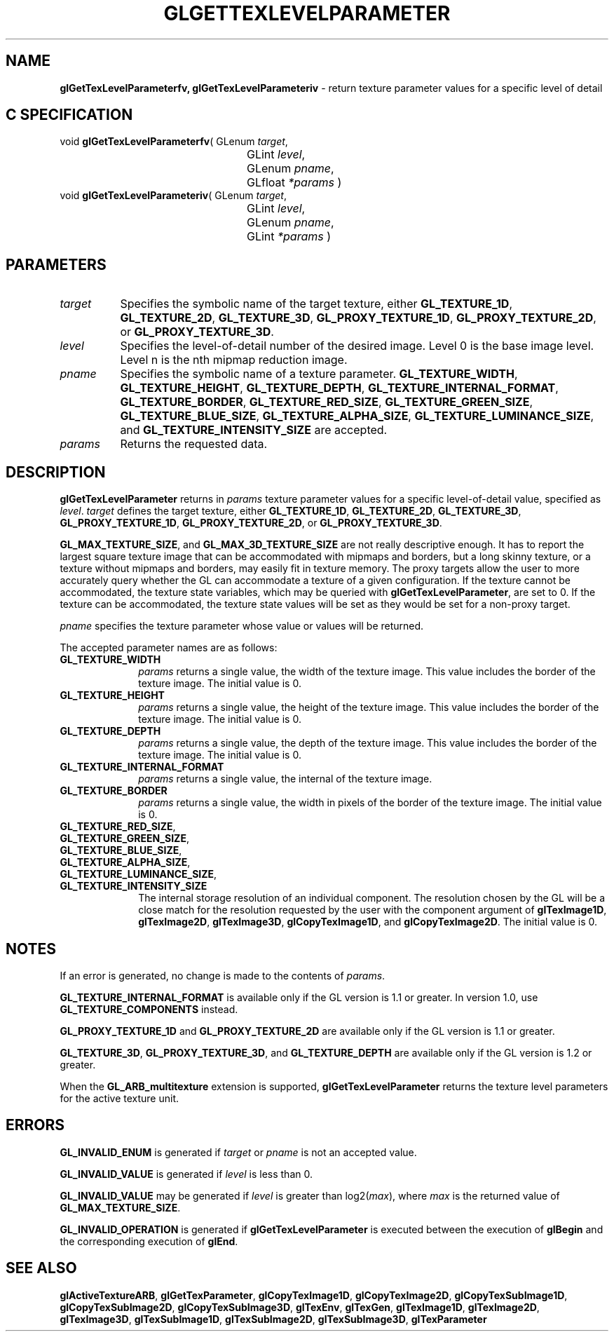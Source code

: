 '\" e  
'\"macro stdmacro
.ds Vn Version 1.2
.ds Dt 24 September 1999
.ds Re Release 1.2.1
.ds Dp May 22 14:45
.ds Dm 7 May 22 14:
.ds Xs 50913     7
.TH GLGETTEXLEVELPARAMETER 3G
.SH NAME
.B "glGetTexLevelParameterfv, glGetTexLevelParameteriv
\- return texture parameter values for a specific level of detail

.SH C SPECIFICATION
void \f3glGetTexLevelParameterfv\fP(
GLenum \fItarget\fP,
.nf
.ta \w'\f3void \fPglGetTexLevelParameterfv( 'u
	GLint \fIlevel\fP,
	GLenum \fIpname\fP,
	GLfloat \fI*params\fP )
.fi
void \f3glGetTexLevelParameteriv\fP(
GLenum \fItarget\fP,
.nf
.ta \w'\f3void \fPglGetTexLevelParameteriv( 'u
	GLint \fIlevel\fP,
	GLenum \fIpname\fP,
	GLint \fI*params\fP )
.fi

.SH PARAMETERS
.TP \w'\f2target\fP\ \ 'u 
\f2target\fP
Specifies the symbolic name of the target texture,
either \%\f3GL_TEXTURE_1D\fP, \%\f3GL_TEXTURE_2D\fP, \%\f3GL_TEXTURE_3D\fP,
\%\f3GL_PROXY_TEXTURE_1D\fP, \%\f3GL_PROXY_TEXTURE_2D\fP, or
\%\f3GL_PROXY_TEXTURE_3D\fP.
.TP
\f2level\fP
Specifies the level-of-detail number of the desired image.
Level 0 is the base image level.
Level n is the nth mipmap reduction image.
.TP
\f2pname\fP
Specifies the symbolic name of a texture parameter.
\%\f3GL_TEXTURE_WIDTH\fP,
\%\f3GL_TEXTURE_HEIGHT\fP,
\%\f3GL_TEXTURE_DEPTH\fP,
\%\f3GL_TEXTURE_INTERNAL_FORMAT\fP,
\%\f3GL_TEXTURE_BORDER\fP,
\%\f3GL_TEXTURE_RED_SIZE\fP,
\%\f3GL_TEXTURE_GREEN_SIZE\fP,
\%\f3GL_TEXTURE_BLUE_SIZE\fP,
\%\f3GL_TEXTURE_ALPHA_SIZE\fP,
\%\f3GL_TEXTURE_LUMINANCE_SIZE\fP, and
\%\f3GL_TEXTURE_INTENSITY_SIZE\fP are accepted.
.TP
\f2params\fP
Returns the requested data.
.SH DESCRIPTION
\%\f3glGetTexLevelParameter\fP returns in \f2params\fP texture parameter values for a specific 
level-of-detail value,
specified as \f2level\fP.
\f2target\fP defines the target texture,
either \%\f3GL_TEXTURE_1D\fP, \%\f3GL_TEXTURE_2D\fP, \%\f3GL_TEXTURE_3D\fP,
\%\f3GL_PROXY_TEXTURE_1D\fP, 
\%\f3GL_PROXY_TEXTURE_2D\fP, or
\%\f3GL_PROXY_TEXTURE_3D\fP.
.BR
.P
\%\f3GL_MAX_TEXTURE_SIZE\fP, and \%\f3GL_MAX_3D_TEXTURE_SIZE\fP are not really
descriptive enough.
It has to report the largest square texture image that can be
accommodated with mipmaps and borders, 
but a long skinny texture, or a texture without mipmaps and borders, may
easily fit in texture memory. 
The proxy targets allow the user to more accurately query
whether the GL can accommodate a texture of a given configuration.
If the texture cannot be accommodated, the texture state variables, which
may be queried with \%\f3glGetTexLevelParameter\fP, are set to 0.  If the texture can be accommodated,
the texture state values will be set as they would be set for a
non-proxy target.
.P
\f2pname\fP specifies the texture parameter whose value or values
will be returned.
.P
The accepted parameter names are as follows:
.TP 10
\%\f3GL_TEXTURE_WIDTH\fP
\f2params\fP returns a single value,
the width of the texture image.
This value includes the border of the texture image. The initial value is
0. 
.TP
\%\f3GL_TEXTURE_HEIGHT\fP
\f2params\fP returns a single value,
the height of the texture image.
This value includes the border of the texture image. The initial value is
0.
.TP
\%\f3GL_TEXTURE_DEPTH\fP
\f2params\fP returns a single value,
the depth of the texture image.
This value includes the border of the texture image. The initial value is
0.
.TP
\%\f3GL_TEXTURE_INTERNAL_FORMAT\fP
\f2params\fP returns a single value,
the internal  of the texture image. 
.TP
\%\f3GL_TEXTURE_BORDER\fP
\f2params\fP returns a single value,
the width in pixels of the border of the texture image. The initial value
is 0. 
.TP
\%\f3GL_TEXTURE_RED_SIZE\fP,
.TP
\%\f3GL_TEXTURE_GREEN_SIZE\fP,
.TP
\%\f3GL_TEXTURE_BLUE_SIZE\fP,
.TP
\%\f3GL_TEXTURE_ALPHA_SIZE\fP,
.TP
\%\f3GL_TEXTURE_LUMINANCE_SIZE\fP, 
.TP
\%\f3GL_TEXTURE_INTENSITY_SIZE\fP
The internal storage resolution of an individual component.
The resolution chosen by the GL will be a close match for the resolution
requested by the user with the component argument of \%\f3glTexImage1D\fP,
\%\f3glTexImage2D\fP, \%\f3glTexImage3D\fP, \%\f3glCopyTexImage1D\fP, and
\%\f3glCopyTexImage2D\fP. The initial value is 0. 
.SH NOTES
If an error is generated,
no change is made to the contents of \f2params\fP.
.P
\%\f3GL_TEXTURE_INTERNAL_FORMAT\fP is available only if the GL version is
1.1 or greater. In version 1.0, use \%\f3GL_TEXTURE_COMPONENTS\fP
instead.
.P
\%\f3GL_PROXY_TEXTURE_1D\fP and \%\f3GL_PROXY_TEXTURE_2D\fP are 
available only if the GL version is 1.1 or greater.
.P
\%\f3GL_TEXTURE_3D\fP, \%\f3GL_PROXY_TEXTURE_3D\fP, and \%\f3GL_TEXTURE_DEPTH\fP
are available only if the GL version is 1.2 or greater.
.P
When the \%\f3GL_ARB_multitexture\fP extension is supported, \%\f3glGetTexLevelParameter\fP returns
the texture level parameters for the active texture unit.
.SH ERRORS
\%\f3GL_INVALID_ENUM\fP is generated if \f2target\fP or \f2pname\fP is not an
accepted value.
.P
\%\f3GL_INVALID_VALUE\fP is generated if \f2level\fP is less than 0.
.P 
\%\f3GL_INVALID_VALUE\fP may be generated if \f2level\fP is greater
than log2(\f2max\fP),
where \f2max\fP is the returned value of \%\f3GL_MAX_TEXTURE_SIZE\fP.
.P
\%\f3GL_INVALID_OPERATION\fP is generated if \%\f3glGetTexLevelParameter\fP
is executed between the execution of \%\f3glBegin\fP
and the corresponding execution of \%\f3glEnd\fP.
.SH SEE ALSO
\%\f3glActiveTextureARB\fP,
\%\f3glGetTexParameter\fP,
\%\f3glCopyTexImage1D\fP,
\%\f3glCopyTexImage2D\fP,
\%\f3glCopyTexSubImage1D\fP,
\%\f3glCopyTexSubImage2D\fP,
\%\f3glCopyTexSubImage3D\fP,
\%\f3glTexEnv\fP,
\%\f3glTexGen\fP,
\%\f3glTexImage1D\fP,
\%\f3glTexImage2D\fP,
\%\f3glTexImage3D\fP,
\%\f3glTexSubImage1D\fP,
\%\f3glTexSubImage2D\fP,
\%\f3glTexSubImage3D\fP,
\%\f3glTexParameter\fP
